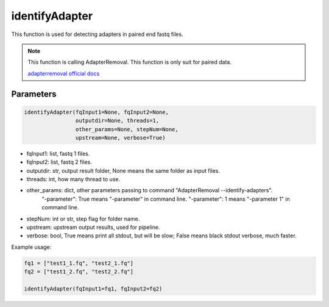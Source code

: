 identifyAdapter
===============

This function is used for detecting adapters in paired end fastq files.


.. note::
   This function is calling AdapterRemoval. This function is only suit for paired data.

   `adapterremoval official docs <https://adapterremoval.readthedocs.io/en/latest/>`__

Parameters
~~~~~~~~~~

.. code:: python

    identifyAdapter(fqInput1=None, fqInput2=None, 
                    outputdir=None, threads=1, 
                    other_params=None, stepNum=None, 
                    upstream=None, verbose=True)

-  fqInput1: list, fastq 1 files.
-  fqInput2: list, fastq 2 files.
-  outputdir: str, output result folder, None means the same folder as input files.
-  threads: int, how many thread to use.
-  other_params: dict, other parameters passing to command "AdapterRemoval --identify-adapters".
                "-parameter": True means "-parameter" in command line.
                "-parameter": 1 means "-parameter 1" in command line.
-  stepNum: int or str, step flag for folder name.
-  upstream: upstream output results, used for pipeline.
-  verbose: bool, True means print all stdout, but will be slow; False means black stdout verbose, much faster.


Example usage:

.. code:: python

   fq1 = ["test1_1.fq", "test2_1.fq"]
   fq2 = ["test1_2.fq", "test2_2.fq"]

   identifyAdapter(fqInput1=fq1, fqInput2=fq2)

